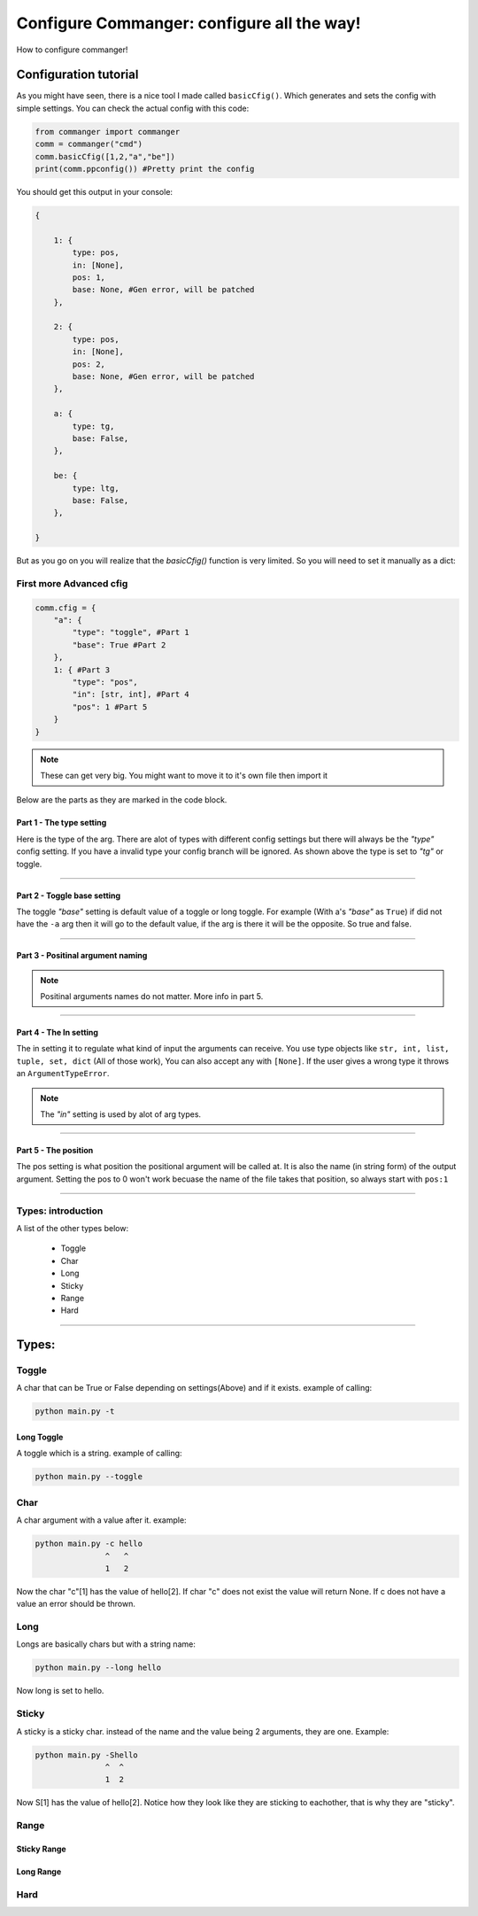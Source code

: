 #####
Configure Commanger: configure all the way!
#####

How to configure commanger!

*****
Configuration tutorial
*****

As you might have seen, there is a nice tool I made called ``basicCfig()``. Which generates and sets the config with simple settings. You can check the actual config with this code:

.. code:: python

  from commanger import commanger
  comm = commanger("cmd")
  comm.basicCfig([1,2,"a","be"])
  print(comm.ppconfig()) #Pretty print the config
..
You should get this output in your console:

.. code:: python

  {

      1: {
          type: pos,
          in: [None],
          pos: 1,
          base: None, #Gen error, will be patched
      }, 

      2: {
          type: pos,
          in: [None],
          pos: 2,
          base: None, #Gen error, will be patched
      }, 

      a: {
          type: tg,
          base: False,
      }, 

      be: {
          type: ltg,
          base: False,
      }, 

  }
..

But as you go on you will realize that the `basicCfig()` function is very limited. So you will need to set it manually as a dict:

First more Advanced cfig
==========

.. code:: python

  comm.cfig = {
      "a": {
          "type": "toggle", #Part 1
          "base": True #Part 2
      },
      1: { #Part 3
          "type": "pos",
          "in": [str, int], #Part 4
          "pos": 1 #Part 5
      }
  }
..

.. note::

 These can get very big. You might want to move it to it's own file then import it
..
Below are the parts as they are marked in the code block.

Part 1 - The type setting
^^^^^^^^^
Here is the type of the arg. There are alot of types with different config settings but there will always be the `"type"` config setting. If you have a invalid type your config branch will be ignored. As shown above the type is set to `"tg"` or toggle.

---------------

Part 2 - Toggle base setting
^^^^^^^^^
The toggle `"base"` setting is default value of a toggle or long toggle. For example (With a's `"base"` as ``True``) if did not have the ``-a`` arg then it will go to the default value, if the arg is there it will be the opposite. So true and false.

---------------

Part 3 - Positinal argument naming
^^^^^^^^^

.. note:: 

 Positinal arguments names do not matter. More info in part 5.
..

------------------

Part 4 - The In setting
^^^^^^^^^

The in setting it to regulate what kind of input the arguments can receive. You use type objects like ``str, int, list, tuple, set, dict`` (All of those work), You can also accept any with ``[None]``. If the user gives a wrong type it throws an ``ArgumentTypeError``.

.. note::

 The `"in"` setting is used by alot of arg types.
..

-------------------

Part 5 - The position
^^^^^^^^^

The pos setting is what position the positional argument will be called at. It is also the name (in string form) of the output argument. Setting the pos to 0 won't work becuase the name of the file takes that position, so always start with ``pos:1``

------------------

Types: introduction
==========

A list of the other types below:

 * Toggle
 * Char
 * Long
 * Sticky
 * Range
 * Hard

------------------

*****
Types:
*****

Toggle
======

A char that can be True or False depending on settings(Above) and if it exists. example of calling:

.. code:: console

 python main.py -t
..

Long Toggle
^^^^^^
A toggle which is a string. example of calling:

.. code:: console

 python main.py --toggle
..

Char
======
A char argument with a value after it. example:

.. code:: console

 python main.py -c hello
                ^   ^
                1   2
..

Now the char "c"[1] has the value of hello[2]. If char "c" does not exist the value will return None. If c does not have a value an error should be thrown.

Long
=====

Longs are basically chars but with a string name:

.. code:: console

 python main.py --long hello
..

Now long is set to hello.

Sticky
=====

A sticky is a sticky char. instead of the name and the value being 2 arguments, they are one. Example:

.. code::

 python main.py -Shello
                ^  ^
                1  2
..

Now S[1] has the value of hello[2]. Notice how they look like they are sticking to eachother, that is why they are "sticky".

Range
=====

Sticky Range
^^^^^

Long Range
^^^^^

Hard
=====


